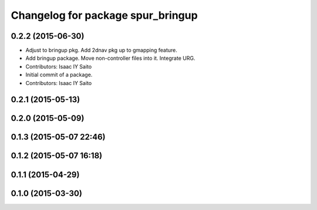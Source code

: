 ^^^^^^^^^^^^^^^^^^^^^^^^^^^^^^^^^^
Changelog for package spur_bringup
^^^^^^^^^^^^^^^^^^^^^^^^^^^^^^^^^^

0.2.2 (2015-06-30)
------------------
* Adjust to bringup pkg. Add 2dnav pkg up to gmapping feature.
* Add bringup package. Move non-controller files into it. Integrate URG.
* Contributors: Isaac IY Saito

* Initial commit of a package. 
* Contributors: Isaac IY Saito

0.2.1 (2015-05-13)
------------------

0.2.0 (2015-05-09)
------------------

0.1.3 (2015-05-07 22:46)
------------------------

0.1.2 (2015-05-07 16:18)
------------------------

0.1.1 (2015-04-29)
------------------

0.1.0 (2015-03-30)
------------------

